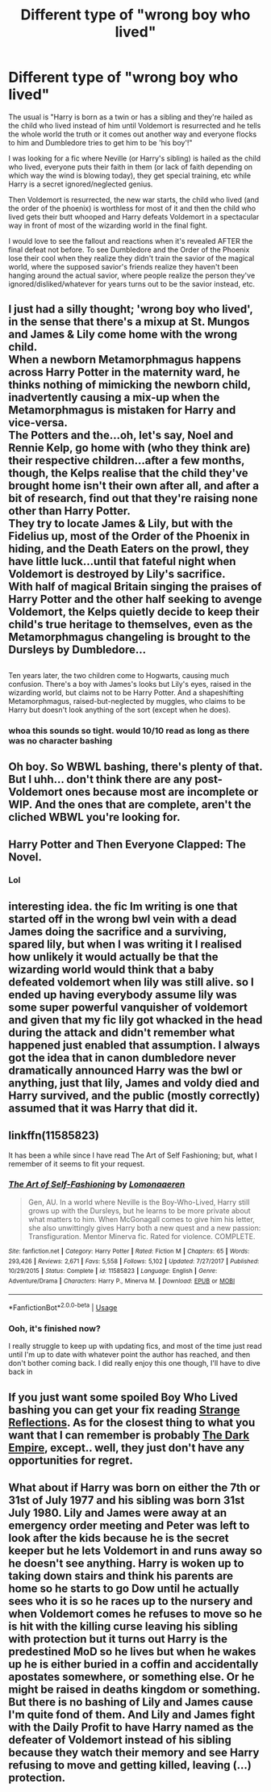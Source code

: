 #+TITLE: Different type of "wrong boy who lived"

* Different type of "wrong boy who lived"
:PROPERTIES:
:Author: ChildOfDragons
:Score: 26
:DateUnix: 1568586791.0
:DateShort: 2019-Sep-16
:FlairText: Request
:END:
The usual is "Harry is born as a twin or has a sibling and they're hailed as the child who lived instead of him until Voldemort is resurrected and he tells the whole world the truth or it comes out another way and everyone flocks to him and Dumbledore tries to get him to be 'his boy'!"

I was looking for a fic where Neville (or Harry's sibling) is hailed as the child who lived, everyone puts their faith in them (or lack of faith depending on which way the wind is blowing today), they get special training, etc while Harry is a secret ignored/neglected genius.

Then Voldemort is resurrected, the new war starts, the child who lived (and the order of the phoenix) is worthless for most of it and then the child who lived gets their butt whooped and Harry defeats Voldemort in a spectacular way in front of most of the wizarding world in the final fight.

I would love to see the fallout and reactions when it's revealed AFTER the final defeat not before. To see Dumbledore and the Order of the Phoenix lose their cool when they realize they didn't train the savior of the magical world, where the supposed savior's friends realize they haven't been hanging around the actual savior, where people realize the person they've ignored/disliked/whatever for years turns out to be the savior instead, etc.


** I just had a silly thought; 'wrong boy who lived', in the sense that there's a mixup at St. Mungos and James & Lily come home with the wrong child.\\
When a newborn Metamorphmagus happens across Harry Potter in the maternity ward, he thinks nothing of mimicking the newborn child, inadvertently causing a mix-up when the Metamorphmagus is mistaken for Harry and vice-versa.\\
The Potters and the...oh, let's say, Noel and Rennie Kelp, go home with (who they think are) their respective children...after a few months, though, the Kelps realise that the child they've brought home isn't their own after all, and after a bit of research, find out that they're raising none other than Harry Potter.\\
They try to locate James & Lily, but with the Fidelius up, most of the Order of the Phoenix in hiding, and the Death Eaters on the prowl, they have little luck...until that fateful night when Voldemort is destroyed by Lily's sacrifice.\\
With half of magical Britain singing the praises of Harry Potter and the other half seeking to avenge Voldemort, the Kelps quietly decide to keep their child's true heritage to themselves, even as the Metamorphmagus changeling is brought to the Dursleys by Dumbledore...

** 
   :PROPERTIES:
   :CUSTOM_ID: section
   :END:
Ten years later, the two children come to Hogwarts, causing much confusion. There's a boy with James's looks but Lily's eyes, raised in the wizarding world, but claims not to be Harry Potter. And a shapeshifting Metamorphmagus, raised-but-neglected by muggles, who claims to be Harry but doesn't look anything of the sort (except when he does).
:PROPERTIES:
:Author: Avaday_Daydream
:Score: 52
:DateUnix: 1568600250.0
:DateShort: 2019-Sep-16
:END:

*** whoa this sounds so tight. would 10/10 read as long as there was no character bashing
:PROPERTIES:
:Author: hava_97
:Score: 9
:DateUnix: 1568612108.0
:DateShort: 2019-Sep-16
:END:


** Oh boy. So WBWL bashing, there's plenty of that. But I uhh... don't think there are any post-Voldemort ones because most are incomplete or WIP. And the ones that are complete, aren't the cliched WBWL you're looking for.
:PROPERTIES:
:Author: harryredditalt
:Score: 9
:DateUnix: 1568588003.0
:DateShort: 2019-Sep-16
:END:


** Harry Potter and Then Everyone Clapped: The Novel.
:PROPERTIES:
:Author: Regular_Bus
:Score: 14
:DateUnix: 1568591750.0
:DateShort: 2019-Sep-16
:END:

*** Lol
:PROPERTIES:
:Author: YOB1997
:Score: 1
:DateUnix: 1568613183.0
:DateShort: 2019-Sep-16
:END:


** interesting idea. the fic Im writing is one that started off in the wrong bwl vein with a dead James doing the sacrifice and a surviving, spared lily, but when I was writing it I realised how unlikely it would actually be that the wizarding world would think that a baby defeated voldemort when lily was still alive. so I ended up having everybody assume lily was some super powerful vanquisher of voldemort and given that my fic lily got whacked in the head during the attack and didn't remember what happened just enabled that assumption. I always got the idea that in canon dumbledore never dramatically announced Harry was the bwl or anything, just that lily, James and voldy died and Harry survived, and the public (mostly correctly) assumed that it was Harry that did it.
:PROPERTIES:
:Author: hava_97
:Score: 3
:DateUnix: 1568612435.0
:DateShort: 2019-Sep-16
:END:


** linkffn(11585823)

It has been a while since I have read The Art of Self Fashioning; but, what I remember of it seems to fit your request.
:PROPERTIES:
:Author: Clawx25
:Score: 3
:DateUnix: 1568632721.0
:DateShort: 2019-Sep-16
:END:

*** [[https://www.fanfiction.net/s/11585823/1/][*/The Art of Self-Fashioning/*]] by [[https://www.fanfiction.net/u/1265079/Lomonaaeren][/Lomonaaeren/]]

#+begin_quote
  Gen, AU. In a world where Neville is the Boy-Who-Lived, Harry still grows up with the Dursleys, but he learns to be more private about what matters to him. When McGonagall comes to give him his letter, she also unwittingly gives Harry both a new quest and a new passion: Transfiguration. Mentor Minerva fic. Rated for violence. COMPLETE.
#+end_quote

^{/Site/:} ^{fanfiction.net} ^{*|*} ^{/Category/:} ^{Harry} ^{Potter} ^{*|*} ^{/Rated/:} ^{Fiction} ^{M} ^{*|*} ^{/Chapters/:} ^{65} ^{*|*} ^{/Words/:} ^{293,426} ^{*|*} ^{/Reviews/:} ^{2,671} ^{*|*} ^{/Favs/:} ^{5,558} ^{*|*} ^{/Follows/:} ^{5,102} ^{*|*} ^{/Updated/:} ^{7/27/2017} ^{*|*} ^{/Published/:} ^{10/29/2015} ^{*|*} ^{/Status/:} ^{Complete} ^{*|*} ^{/id/:} ^{11585823} ^{*|*} ^{/Language/:} ^{English} ^{*|*} ^{/Genre/:} ^{Adventure/Drama} ^{*|*} ^{/Characters/:} ^{Harry} ^{P.,} ^{Minerva} ^{M.} ^{*|*} ^{/Download/:} ^{[[http://www.ff2ebook.com/old/ffn-bot/index.php?id=11585823&source=ff&filetype=epub][EPUB]]} ^{or} ^{[[http://www.ff2ebook.com/old/ffn-bot/index.php?id=11585823&source=ff&filetype=mobi][MOBI]]}

--------------

*FanfictionBot*^{2.0.0-beta} | [[https://github.com/tusing/reddit-ffn-bot/wiki/Usage][Usage]]
:PROPERTIES:
:Author: FanfictionBot
:Score: 1
:DateUnix: 1568632745.0
:DateShort: 2019-Sep-16
:END:


*** Ooh, it's finished now?

I really struggle to keep up with updating fics, and most of the time just read until I'm up to date with whatever point the author has reached, and then don't bother coming back. I did really enjoy this one though, I'll have to dive back in
:PROPERTIES:
:Author: Anchupom
:Score: 1
:DateUnix: 1568662849.0
:DateShort: 2019-Sep-17
:END:


** If you just want some spoiled Boy Who Lived bashing you can get your fix reading [[https://www.fanfiction.net/s/12307886][Strange Reflections]]. As for the closest thing to what you want that I can remember is probably [[https://www.fanfiction.net/s/11727156][The Dark Empire]], except.. well, they just don't have any opportunities for regret.
:PROPERTIES:
:Author: Edocsiru
:Score: 6
:DateUnix: 1568589822.0
:DateShort: 2019-Sep-16
:END:


** What about if Harry was born on either the 7th or 31st of July 1977 and his sibling was born 31st July 1980. Lily and James were away at an emergency order meeting and Peter was left to look after the kids because he is the secret keeper but he lets Voldemort in and runs away so he doesn't see anything. Harry is woken up to taking down stairs and think his parents are home so he starts to go Dow until he actually sees who it is so he races up to the nursery and when Voldemort comes he refuses to move so he is hit with the killing curse leaving his sibling with protection but it turns out Harry is the predestined MoD so he lives but when he wakes up he is either buried in a coffin and accidentally apostates somewhere, or something else. Or he might be raised in deaths kingdom or something. But there is no bashing of Lily and James cause I'm quite fond of them. And Lily and James fight with the Daily Profit to have Harry named as the defeater of Voldemort instead of his sibling because they watch their memory and see Harry refusing to move and getting killed, leaving (...) protection.
:PROPERTIES:
:Author: Monicaskye64
:Score: 2
:DateUnix: 1568601506.0
:DateShort: 2019-Sep-16
:END:
